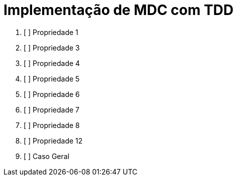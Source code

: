 = Implementação de MDC com TDD

1. [ ] Propriedade 1
2. [ ] Propriedade 3
3. [ ] Propriedade 4
4. [ ] Propriedade 5
5. [ ] Propriedade 6
6. [ ] Propriedade 7
7. [ ] Propriedade 8
8. [ ] Propriedade 12
9. [ ] Caso Geral


